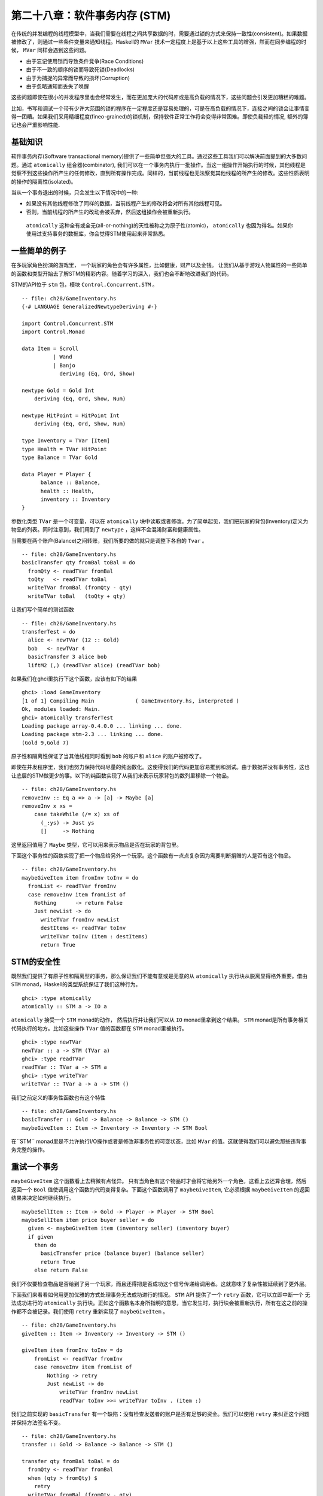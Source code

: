 第二十八章：软件事务内存 (STM)
==============================

在传统的并发编程的线程模型中，当我们需要在线程之间共享数据的时，需要通过锁的方式来保持一致性(consistent)。如果数据被修改了，则通过一些条件变量来通知线程。Haskell的 ``MVar`` 技术一定程度上是基于以上这些工具的增强，然而在同步编程的时候， ``MVar`` 同样会遇到这些问题。

* 由于忘记使用锁而导致条件竞争(Race Conditions)

* 由于不一致的顺序的锁而导致死锁(Deadlocks)

* 由于为捕捉的异常而导致的损坏(Corruption)

* 由于忽略通知而丢失了唤醒

这些问题即使在很小的并发程序里也会经常发生，而在更加庞大的代码库或是高负载的情况下，这些问题会引发更加糟糕的难题。

比如，书写和调试一个带有少许大范围的锁的程序在一定程度还是容易处理的，可是在高负载的情况下，连接之间的锁会让事情变得一团糟。如果我们采用精细程度(fineo-grained)的锁机制，保持软件正常工作将会变得非常困难。即使负载轻的情况, 额外的簿记也会严重影响性能.


基础知识
-------------------------

软件事务内存(Software transactional memory)提供了一些简单但强大的工具。通过这些工具我们可以解决前面提到的大多数问题。通过 ``atomically`` 组合器(combinator), 我们可以在一个事务内执行一批操作。当这一组操作开始执行的时候，其他线程是觉察不到这些操作所产生的任何修改，直到所有操作完成。同样的，当前线程也无法察觉其他线程的所产生的修改。这些性质表明的操作的隔离性(isolated)。

当从一个事务退出的时候，只会发生以下情况中的一种:

* 如果没有其他线程修改了同样的数据，当前线程产生的修改将会对所有其他线程可见。

* 否则，当前线程的所产生的改动会被丢弃，然后这组操作会被重新执行。

 ``atomically`` 这种全有或全无(all-or-nothing)的天性被称之为原子性(atomic)， ``atomically`` 也因为得名。如果你使用过支持事务的数据库，你会觉得STM使用起来非常熟悉。


一些简单的例子
-------------------------

在多玩家角色扮演的游戏里， 一个玩家的角色会有许多属性，比如健康，财产以及金钱。
让我们从基于游戏人物属性的一些简单的函数和类型开始去了解STM的精彩内容。随着学习的深入，我们也会不断地改进我们的代码。

STM的API位于 ``stm`` 包，模块 ``Control.Concurrent.STM`` 。

::

    -- file: ch28/GameInventory.hs
    {-# LANGUAGE GeneralizedNewtypeDeriving #-}

    import Control.Concurrent.STM
    import Control.Monad

    data Item = Scroll
              | Wand
              | Banjo
                deriving (Eq, Ord, Show)

    newtype Gold = Gold Int
        deriving (Eq, Ord, Show, Num)

    newtype HitPoint = HitPoint Int
        deriving (Eq, Ord, Show, Num)

    type Inventory = TVar [Item]
    type Health = TVar HitPoint
    type Balance = TVar Gold

    data Player = Player {
          balance :: Balance,
          health :: Health,
          inventory :: Inventory
    }


参数化类型 ``TVar`` 是一个可变量，可以在 ``atomically`` 块中读取或者修改。为了简单起见，我们把玩家的背包(Inventory)定义为物品的列表。同时注意到，我们用到了 ``newtype`` ，这样不会混淆财富和健康属性。

当需要在两个账户(Balance)之间转账，我们所要的做的就只是调整下各自的 ``Tvar`` 。

::

    -- file: ch28/GameInventory.hs
    basicTransfer qty fromBal toBal = do
      fromQty <- readTVar fromBal
      toQty   <- readTVar toBal
      writeTVar fromBal (fromQty - qty)
      writeTVar toBal   (toQty + qty)


让我们写个简单的测试函数

::

    -- file: ch28/GameInventory.hs
    transferTest = do
      alice <- newTVar (12 :: Gold)
      bob   <- newTVar 4
      basicTransfer 3 alice bob
      liftM2 (,) (readTVar alice) (readTVar bob)


如果我们在ghci里执行下这个函数，应该有如下的结果

::

    ghci> :load GameInventory
    [1 of 1] Compiling Main             ( GameInventory.hs, interpreted )
    Ok, modules loaded: Main.
    ghci> atomically transferTest
    Loading package array-0.4.0.0 ... linking ... done.
    Loading package stm-2.3 ... linking ... done.
    (Gold 9,Gold 7)

原子性和隔离性保证了当其他线程同时看到 ``bob`` 的账户和 ``alice`` 的账户被修改了。

即使在并发程序里，我们也努力保持代码尽量的纯函数化。这使得我们的代码更加容易推到和测试。由于数据并没有事务性，这也让底层的STM做更少的事。以下的纯函数实现了从我们来表示玩家背包的数列里移除一个物品。

::

    -- file: ch28/GameInventory.hs
    removeInv :: Eq a => a -> [a] -> Maybe [a]
    removeInv x xs =
        case takeWhile (/= x) xs of
          (_:ys) -> Just ys
          []     -> Nothing

这里返回值用了 ``Maybe`` 类型，它可以用来表示物品是否在玩家的背包里。

下面这个事务性的函数实现了把一个物品给另外一个玩家。这个函数有一点点复杂因为需要判断捐赠的人是否有这个物品。

::

    -- file: ch28/GameInventory.hs
    maybeGiveItem item fromInv toInv = do
      fromList <- readTVar fromInv
      case removeInv item fromList of
        Nothing      -> return False
        Just newList -> do
          writeTVar fromInv newList
          destItems <- readTVar toInv
          writeTVar toInv (item : destItems)
          return True
      

STM的安全性
-------------------------

既然我们提供了有原子性和隔离型的事务，那么保证我们不能有意或是无意的从 ``atomically`` 执行块从脱离显得格外重要。借由 ``STM`` monad，Haskell的类型系统保证了我们这种行为。

::

    ghci> :type atomically
    atomically :: STM a -> IO a

``atomically`` 接受一个 ``STM`` monad的动作， 然后执行并让我们可以从 ``IO`` monad里拿到这个结果。 ``STM`` monad是所有事务相关代码执行的地方。比如这些操作 ``TVar`` 值的函数都在 ``STM`` monad里被执行。

::

    ghci> :type newTVar
    newTVar :: a -> STM (TVar a)
    ghci> :type readTVar
    readTVar :: TVar a -> STM a
    ghci> :type writeTVar
    writeTVar :: TVar a -> a -> STM ()

我们之前定义的事务性函数也有这个特性

::

    -- file: ch28/GameInventory.hs
    basicTransfer :: Gold -> Balance -> Balance -> STM ()
    maybeGiveItem :: Item -> Inventory -> Inventory -> STM Bool

在``STM`` monad里是不允许执行I/O操作或者是修改非事务性的可变状态，比如 ``MVar`` 的值。这就使得我们可以避免那些违背事务完整的操作。


重试一个事务
-------------------------

``maybeGiveItem`` 这个函数看上去稍微有点怪异。 只有当角色有这个物品时才会将它给另外一个角色，这看上去还算合理，然后返回一个 ``Bool`` 值使调用这个函数的代码变得复杂。下面这个函数调用了 ``maybeGiveItem``, 它必须根据 ``maybeGiveItem`` 的返回结果来决定如何继续执行。

::

    maybeSellItem :: Item -> Gold -> Player -> Player -> STM Bool
    maybeSellItem item price buyer seller = do
      given <- maybeGiveItem item (inventory seller) (inventory buyer)
      if given
        then do
          basicTransfer price (balance buyer) (balance seller)
          return True
        else return False

我们不仅要检查物品是否给到了另一个玩家，而且还得把是否成功这个信号传递给调用者。这就意味了复杂性被延续到了更外层。

下面我们来看看如何用更加优雅的方式处理事务无法成功进行的情况。 ``STM`` API 提供了一个 ``retry`` 函数，它可以立即中断一个 无法成功进行的 ``atomically`` 执行块。正如这个函数名本身所指明的意思，当它发生时，执行块会被重新执行，所有在这之前的操作都不会被记录。我们使用 ``retry`` 重新实现了 ``maybeGiveItem`` 。

::

	-- file: ch28/GameInventory.hs
	giveItem :: Item -> Inventory -> Inventory -> STM ()
	
	giveItem item fromInv toInv = do
	    fromList <- readTVar fromInv
	    case removeInv item fromList of
	        Nothing -> retry
	        Just newList -> do
	            writeTVar fromInv newList
	            readTVar toInv >>= writeTVar toInv . (item :)


我们之前实现的 ``basicTransfer`` 有一个缺陷：没有检查发送者的账户是否有足够的资金。我们可以使用 ``retry`` 来纠正这个问题并保持方法签名不变。

::

    -- file: ch28/GameInventory.hs
    transfer :: Gold -> Balance -> Balance -> STM ()

    transfer qty fromBal toBal = do
      fromQty <- readTVar fromBal
      when (qty > fromQty) $
        retry
      writeTVar fromBal (fromQty - qty)
      readTVar toBal >>= writeTVar toBal . (qty +)

使用 ``retry`` 后，销售物品的函数就显得简单很多。

::

    sellItem :: Item -> Gold -> Player -> Player -> STM ()
    sellItem item price buyer seller = do
      giveItem item (inventory seller) (inventory buyer)
      transfer price (balance buyer) (balance seller)


这个实现和之前的稍微有点不同。如果有必要会会阻塞以至卖家有东西可卖并且买家有足够的余额支付， 而不是在发现卖家没这个物品可销售时马上返回 ``False`` 。

``retry`` 时到底发生了什么?
^^^^^^^^^^^^^^^^^^^^^^^^^^^^^^

``retry`` 不仅仅使得代码更加简洁：它似乎有魔力般的内部实现。当我们调用 ``retry`` 的时候，它并不是马上重启事务，而是会先阻塞线程，一直到那些在 ``retry`` 之前被访问过的变量被其他线程修改。

比如，如果我们调用 ``transfer`` 而发现余额不足， ``retry`` 会自发的等待，直到账户余额的变动，然后会重新启动事务。 同样的，对于函数 ``giveItem`` ， 如果卖家没有那个物品，线程就会阻塞直到他有了那个物品。

选择替代方案
-------------------------

有时候我们并不总是希望重启 ``atomically`` 操作即使调用了 ``retry`` 或者由于其他线程的同步修改而导致的失败。比如函数 ``sellItem`` 会不断地重试，只要没有满足其条件：要有物品并且余额足够。然而我们可能更希望只重试一次。

``orElse`` 组合器允许我们在主操作失败的情况下，执行一个"备用"操作。

::

    ghci> :type orElse
    orElse :: STM a -> STM a -> STM a

我们对 ``sellItem`` 做了一点修改：如果 ``sellItem`` 失败， 则 ``orElse`` 执行 ``return False`` 的动作从而使这个sale函数立即返回。

::

    trySellItem :: Item -> Gold -> Player -> Player -> STM Bool
    trySellItem item price buyer seller =
       sellItem item price buyer seller >> return True
      `orElse`
       return False


在事务中使用高阶代码
^^^^^^^^^^^^^^^^^^^^^^^^^^^^^^

假设我们想做稍微有挑战的事情，从一系列的物品中，选取第一个卖家拥有的并且买家能承担费用的物品进行购买，如果没有这样的物品则什么都不做。显然我们可以很直观的给出实现。

::

    -- file: ch28/GameInventory.hs
    crummyList :: [(Item, Gold)] -> Player -> Player
                 -> STM (Maybe (Item, Gold))
    crummyList list buyer seller = go list
        where go []                         = return Nothing
              go (this@(item,price) : rest) = do
                  sellItem item price buyer seller
                  return (Just this)
               `orElse`
                  go rest

在这个实现里，我们有碰到了一个熟悉的问题：把我们的需求和如果实现混淆在一个。再深入一点观察，则会发现两个可重复使用的模式。

第一个就是让事务失败而不是重试。

::

    -- file: ch28/GameInventory.hs
    maybeSTM :: STM a -> STM (Maybe a)
    maybeSTM m = (Just `liftM` m) `orElse` return Nothing

第二个，我们要对一系列的对象执行否一个操作，直到有一个成功为止。如果全部都失败，则执行 ``retry`` 操作。由于 ``STM`` 是 ``MonadPlus`` 类型类的一个实例，所以显得很方便。

::

    -- file: ch28/STMPlus.hs
    instance MonadPlus STM where
      mzero = retry
      mplus = orElse

``Control.Monad`` 模块定义了一个 ``msum`` 函数，而它就是我们所需要的。

::

    -- file: ch28/STMPlus.hs
    msum :: MonadPlus m => [m a] -> m a
    msum =  foldr mplus mzero

有了这些重要的工具，我们就可以写出更加简洁的实现了。

::

    -- file: ch28/GameInventory.hs
    shoppingList :: [(Item, Gold)] -> Player -> Player
                 -> STM (Maybe (Item, Gold))
    shoppingList list buyer seller = maybeSTM . msum $ map sellOne list
        where sellOne this@(item,price) = do
                sellItem item price buyer seller
                return this

既然 ``STM`` 是 ``MonadPlus`` 类型类的实例，我们可以改进 ``maybeSTM`` ，这样就可以适用于任何 ``MonadPlus`` 的实例。

::

    -- file: ch28/GameInventory.hs
    maybeM :: MonadPlus m => m a -> m (Maybe a)
    maybeM m = (Just `liftM` m) `mplus` return Nothing

这个函数会在很多不同情况下显得非常有用。


I/O 和 STM
-------------------------

``STM`` monad 禁止任意的I/O操作，因为I/O操作会破坏原子性和隔离性。当然I/O的操作还是需要的，只是我们需要非常的谨慎。

大多数时候，我们会执行I/O操作是由于我们在 ``atomically`` 块中产生的一个结果。 在这些情况下，正确的做法通常是 ``atomically`` 返回一些数据，在I/O monad里的调用者则根据这些数据知道如何继续下一步动作。我们甚至可以返回需要被操作的动作 (action)， 因为他们是第一类值(First Class vaules)。

::

    -- file: ch28/STMIO.hs
    someAction :: IO a

    stmTransaction :: STM (IO a)
    stmTransaction = return someAction

    doSomething :: IO a
    doSomething = join (atomically stmTransaction)

我们偶尔也需要在 ``STM`` 里进行I/O操作。比如从一个肯定存在的文件里读取一些非可变数据，这样的操作并不会违背 ``STM`` 保证原子性和隔离性的原则。在这些情况，我们可以使用 ``unsafeIOToSTM`` 来执行一个 ``IO`` 操作。这个函数位于偏底层的一个模块 ``GHC.Conc`` ，所以要谨慎使用。


::

    ghci> :m +GHC.Conc
    ghci> :type unsafeIOToSTM
    unsafeIOToSTM :: IO a -> STM a

我们所执行的这个 ``IO`` 动作绝对不能打开另外一个 ``atomically`` 事务。如果一个线程尝试嵌套的事务，系统就会抛出异常。

由于类型系统无法帮助我们确保 ``IO`` 代码没有执行一些敏感动作，最安全的做法就是我们尽量的限制使用 ``unsafeIOToSTM`` 。下面的例子展示了在 ``atomically`` 中执行 ``IO`` 的典型错误。

::

    -- file: ch28/STMIO.hs
    launchTorpedoes :: IO ()

    notActuallyAtomic = do
      doStuff
      unsafeIOToSTM launchTorpedoes
      mightRetry

如果 ``mightRetry`` 会引发事务的重启，那么 ``launchTorpedoes`` 会被调用多次。 事实上，我们无法预见它会被调用多少次， 因为重试是由运行时系统所处理的。解决方案就是在事务中不要有这种类型的non-idempotent I/O操作。


线程之间的通讯
^^^^^^^^^^^^^^^^^^^^^^^^^^^^^^

正如基础类型 ``TVar`` 那样， ``stm`` 包也提供了两个更有用的类型用于线程之间的通讯， ``TMVar`` 和 ``TChan`` 。 ``TMVar`` 是 STM世界的 ``MVar`` ， 它可以保存一个 ``Maybe`` 类型的值， 即 ``Just`` 值或者 ``Nothing`` 。 ``TChan`` 则是 ``STM`` 世界里的 ``Chan`` ，它实现了一个有类型的先进先出(FIFO)通道。


并发网络链接检查器
^^^^^^^^^^^^^^^^^^^^^^^^^^^^^^

作为一个使用 ``STM`` 的实际例子， 我们将开发一个检查HTML文件里不正确链接的程序， 这里不正确的链接是指那些链接指向了一个错误的网页或是无法访问到其指向的服务器。用并发的方式解决这个问题非常得合适：如果我们尝试和已经下线的服务器(dead server)通讯，需要有两分钟的超时时间。如果使用多线程，即使有一两个线程由于和响应很慢或者下线的服务器通讯而停住(stuck)，
我们还是可以继续进行一些有用的事情。

我们不能简单直观的给每一个URL新建一个线程，因为由于（也是我们预想的）大多数链接是正确的， 那么这样做就会导致CPU或是网络连接超负荷。 因此，我们只会创建固定数量的线程，这些线程会从一个队列里拿URL做检查。


::

    -- file: ch28/Check.hs
    {-# LANGUAGE FlexibleContexts, GeneralizedNewtypeDeriving,
                 PatternGuards #-}

    import Control.Concurrent (forkIO)
    import Control.Concurrent.STM
    import Control.Exception (catch, finally)
    import Control.Monad.Error
    import Control.Monad.State
    import Data.Char (isControl)
    import Data.List (nub)
    import Network.URI
    import Prelude hiding (catch)
    import System.Console.GetOpt
    import System.Environment (getArgs)
    import System.Exit (ExitCode(..), exitWith)
    import System.IO (hFlush, hPutStrLn, stderr, stdout)
    import Text.Printf (printf)
    import qualified Data.ByteString.Lazy.Char8 as B
    import qualified Data.Set as S

    -- This requires the HTTP package, which is not bundled with GHC
    import Network.HTTP

    type URL = B.ByteString

    data Task = Check URL | Done


``main`` 函数显示了这个程序的主体脚手架(scaffolding)。

::

    -- file: ch28/Check.hs
    main :: IO ()
    main = do
        (files,k) <- parseArgs
        let n = length files

        -- count of broken links
        badCount <- newTVarIO (0 :: Int)

        -- for reporting broken links
        badLinks <- newTChanIO

        -- for sending jobs to workers
        jobs <- newTChanIO

        -- the number of workers currently running
        workers <- newTVarIO k

        -- one thread reports bad links to stdout
        forkIO $ writeBadLinks badLinks

        -- start worker threads
        forkTimes k workers (worker badLinks jobs badCount)

        -- read links from files, and enqueue them as jobs
        stats <- execJob (mapM_ checkURLs files)
                         (JobState S.empty 0 jobs)

        -- enqueue "please finish" messages
        atomically $ replicateM_ k (writeTChan jobs Done)

        waitFor workers

        broken <- atomically $ readTVar badCount

        printf fmt broken
                   (linksFound stats)
                   (S.size (linksSeen stats))
                   n
      where
        fmt   = "Found %d broken links. " ++
                "Checked %d links (%d unique) in %d files.\n"


当我们处于 ``IO`` monad时，可以使用 ``newTVarIO`` 函数新建一个 ``TVar`` 值。 同样的，也有类似的函数可以新建 ``TMVar`` 和 ``TChan`` 值。

在程序用了 ``printf`` 函数打印出最后的结果。 和C语言里类似函数 ``printf`` 不同的是Haskell这个版本会在运行时检查参数的个数以及其类型。

::

    ghci> :m +Text.Printf
    ghci> printf "%d and %d\n" (3::Int)
    3 and *** Exception: Printf.printf: argument list ended prematurely
    ghci> printf "%s and %d\n" "foo" (3::Int)
    foo and 3

在 **ghci** 里试试 ``printf "%d" True`` , 看看会得到什么结果。

支持 ``main`` 函数的是几个短小的函数。

::

    -- file: ch28/Check.hs
    modifyTVar_ :: TVar a -> (a -> a) -> STM ()
    modifyTVar_ tv f = readTVar tv >>= writeTVar tv . f

    forkTimes :: Int -> TVar Int -> IO () -> IO ()
    forkTimes k alive act =
      replicateM_ k . forkIO $
        act
        `finally`
        (atomically $ modifyTVar_ alive (subtract 1))

``forkTimes`` 函数新建特定数量的相同的工作线程，每当一个线程推出时，则"活动"线程的计数器相应的减一。我们使用 ``finally`` 组合器确保无论线程是如何终止的，都会减少"活动"线程的数量。

下一步， ``writeBadLinks`` 会把每个失效或者死亡(dead)的链接打印到 ``stdout`` 。

::

    -- file: ch28/Check.hs
    writeBadLinks :: TChan String -> IO ()
    writeBadLinks c =
      forever $
        atomically (readTChan c) >>= putStrLn >> hFlush stdout

上面我们使用了 ``forever`` 组合器使一个操作永远的执行。

::

    ghci> :m +Control.Monad
    ghci> :type forever
    forever :: (Monad m) => m a -> m ()

``waitFor`` 函数使用了 ``check`` ， 当它的参数是 ``False`` 时会调用 ``retry`` 。

::

    -- file: ch28/Check.hs
    waitFor :: TVar Int -> IO ()
    waitFor alive = atomically $ do
      count <- readTVar alive
      check (count == 0)

检查一个链接
^^^^^^^^^^^^^^^^^^^^^^^^^^^^^^

这个原生的函数实现了如何检查一个链接的状态。 代码和 [第二十二章  Chapter 22, Extended Example: Web Client Programming] 里的 ``podcatcher`` 相似但有一点不同。

::

    -- file: ch28/Check.hs
    getStatus :: URI -> IO (Either String Int)
    getStatus = chase (5 :: Int)
      where
        chase 0 _ = bail "too many redirects"
        chase n u = do
          resp <- getHead u
          case resp of
            Left err -> bail (show err)
            Right r ->
              case rspCode r of
                (3,_,_) ->
                   case findHeader HdrLocation r of
                     Nothing -> bail (show r)
                     Just u' ->
                       case parseURI u' of
                         Nothing -> bail "bad URL"
                         Just url -> chase (n-1) url
                (a,b,c) -> return . Right $ a * 100 + b * 10 + c

        bail = return . Left

    getHead :: URI -> IO (Result Response)
    getHead uri = simpleHTTP Request { rqURI = uri,
                                       rqMethod = HEAD,
                                       rqHeaders = [],
                                       rqBody = "" }

为了避免无尽的重定向相应，我们只允许固定次数的重定向请求。我们通过查看HTTP标准HEAD信息来确认链接的有效性， 比起一个完整的GET请求，这样做可以减少网络流量。

这个代码是典型的"marching off the left of the screen"风格。正如之前我们提到的，需要谨慎使用这样的风格。下面我们用 ``ErrorT`` monad transformer 和几个通用一点的方法进行了重新实现，它看上去简洁了很多。

::

    -- file: ch28/Check.hs
    getStatusE = runErrorT . chase (5 :: Int)
      where
        chase :: Int -> URI -> ErrorT String IO Int
        chase 0 _ = throwError "too many redirects"
        chase n u = do
          r <- embedEither show =<< liftIO (getHead u)
          case rspCode r of
            (3,_,_) -> do
                u'  <- embedMaybe (show r)  $ findHeader HdrLocation r
                url <- embedMaybe "bad URL" $ parseURI u'
                chase (n-1) url
            (a,b,c) -> return $ a*100 + b*10 + c    

    -- Some handy embedding functions.
    embedEither :: (MonadError e m) => (s -> e) -> Either s a -> m a
    embedEither f = either (throwError . f) return

    embedMaybe :: (MonadError e m) => e -> Maybe a -> m a
    embedMaybe err = maybe (throwError err) return


工作者线程
^^^^^^^^^^^^^^^^^^^^^^^^^^^^^^

每个工作者线程(Worker Thread)从一个共享队列里拿一个任务，这个任务要么检查链接有效性，要么让线程推出。

::

    -- file: ch28/Check.hs
    worker :: TChan String -> TChan Task -> TVar Int -> IO ()
    worker badLinks jobQueue badCount = loop
      where
        -- Consume jobs until we are told to exit.
        loop = do
            job <- atomically $ readTChan jobQueue
            case job of
                Done  -> return ()
                Check x -> checkOne (B.unpack x) >> loop

        -- Check a single link.
        checkOne url = case parseURI url of
            Just uri -> do
                code <- getStatus uri `catch` (return . Left . show) 
                case code of
                    Right 200 -> return ()
                    Right n   -> report (show n)
                    Left err  -> report err
            _ -> report "invalid URL"

            where report s = atomically $ do
                               modifyTVar_ badCount (+1)
                               writeTChan badLinks (url ++ " " ++ s)

查找链接
^^^^^^^^^^^^^^^^^^^^^^^^^^^^^^

我们构造了基于 ``IO`` monad 的 状态 monad transformer栈用于查找链接。这个状态会记录我们已经找到过的链接(避免重复)、链接的数量以及一个队列，我们会把需要做检查的链接放到这个队列里。

::

    -- file: ch28/Check.hs
    data JobState = JobState { linksSeen :: S.Set URL,
                               linksFound :: Int,
                               linkQueue :: TChan Task }

    newtype Job a = Job { runJob :: StateT JobState IO a }
        deriving (Monad, MonadState JobState, MonadIO)

    execJob :: Job a -> JobState -> IO JobState
    execJob = execStateT . runJob

严格来说，对于对立运行的小型程序，我们并不需要用到 ``newtype`` ，然后我们还是将它作为一个好的编码实践的例子放在这里。(毕竟也只多了几行代码)

``main`` 函数实现了对每个输入文件调用一次 ``checkURLs`` 方法，所以 ``checkURLs`` 的参数就是单个文件。

::

    -- file: ch28/Check.hs
    checkURLs :: FilePath -> Job ()
    checkURLs f = do
        src <- liftIO $ B.readFile f
        let urls = extractLinks src
        filterM seenURI urls >>= sendJobs
        updateStats (length urls)

    updateStats :: Int -> Job ()
    updateStats a = modify $ \s ->
        s { linksFound = linksFound s + a }

    -- | Add a link to the set we have seen.
    insertURI :: URL -> Job ()
    insertURI c = modify $ \s ->
        s { linksSeen = S.insert c (linksSeen s) }

    -- | If we have seen a link, return False.  Otherwise, record that we
    -- have seen it, and return True.
    seenURI :: URL -> Job Bool
    seenURI url = do
        seen <- (not . S.member url) `liftM` gets linksSeen
        insertURI url
        return seen

    sendJobs :: [URL] -> Job ()
    sendJobs js = do
        c <- gets linkQueue
        liftIO . atomically $ mapM_ (writeTChan c . Check) js

``extractLinks`` 函数并没有尝试去准确的去解析一个HTMP或是文本文件，而只是匹配那些看上去像URL的字符串。我们认为这样做就够了。

::

    -- file: ch28/Check.hs
    extractLinks :: B.ByteString -> [URL]
    extractLinks = concatMap uris . B.lines
      where uris s      = filter looksOkay (B.splitWith isDelim s)
            isDelim c   = isControl c || c `elem` " <>\"{}|\\^[]`"
            looksOkay s = http `B.isPrefixOf` s
            http        = B.pack "http:"


命令行的实现
^^^^^^^^^^^^^^^^^^^^^^^^^^^^^^

我们使用了 ``System.Console.GetOpt`` 模块来解析命令行参数。这个模块提供了很多解析命令行参数的很有用的方法，不过使用起来稍微有点繁琐。

::

    -- file: ch28/Check.hs
    data Flag = Help | N Int
                deriving Eq

    parseArgs :: IO ([String], Int)
    parseArgs = do
        argv <- getArgs
        case parse argv of
            ([], files, [])                     -> return (nub files, 16)
            (opts, files, [])
                | Help `elem` opts              -> help
                | [N n] <- filter (/=Help) opts -> return (nub files, n)
            (_,_,errs)                          -> die errs
      where
        parse argv = getOpt Permute options argv
        header     = "Usage: urlcheck [-h] [-n n] [file ...]"
        info       = usageInfo header options
        dump       = hPutStrLn stderr
        die errs   = dump (concat errs ++ info) >> exitWith (ExitFailure 1)
        help       = dump info                  >> exitWith ExitSuccess

``getOpt`` 函数接受三个参数

  - 参数顺序的定义。 它定义了选项(Option)是否可以和其他参数混淆使用(就是我们上面用到的 ``Permute`` )或者是选项必须出现在参数之前。

  - 选项的定义。 每个选项有这四个部分组成： 简称，全称，选项的描述(比如是否接受参数) 以及用户说明。

  - 参数和选项数组，类似于 ``getArgs`` 的返回值。

这个函数返回一个三元组，包括用户输入的选项，参数以及错误信息(如果有的话)。

我们使用 ``Flag`` 代数类型(Algebraic Data Type)表示程序所能接收的选项。

::

    -- file: ch28/Check.hs
    options :: [OptDescr Flag]
    options = [ Option ['h'] ["help"] (NoArg Help)
                       "Show this help message",
                Option ['n'] []       (ReqArg (\s -> N (read s)) "N")
                       "Number of concurrent connections (default 16)" ]

``options`` 列表保存了每个程序能接收选项的描述。每个描述必须要生成一个 ``Flag`` 值。参考上面例子中是如何使用 ``NoArg`` 和 ``ReqArg`` 。 ``GetOpt`` 模块的 ``ArgDescr`` 类型有很多构造函数(Constructors)。

::

    -- file: ch28/GetOpt.hs
    data ArgDescr a = NoArg a
                    | ReqArg (String -> a) String
                    | OptArg (Maybe String -> a) String


  - ``NoArg`` 接受一个参数用来表示这个选项。在我们这个例子中，如果用户在调用程序时输入 ``-h`` 或者 ``--help`` , 我们就用 ``Help`` 值表示。

  - ``ReqArg`` 的第一个函数作为参数，这个函数把用户输入的参数转化成相应的值；第二个参数是用来说明的。 这里我们是将字符串转换为数值(integer)，然后再给类型 ``Flag`` 的构造函数 ``N`` 。

  - ``OptArg`` 和 ``ReqArg`` 很相似，但它允许选项没有对应的参数。


模式守卫 (Pattern guards)
^^^^^^^^^^^^^^^^^^^^^^^^^^^^^^

函数 ``parseArgs`` 的定义里其实潜在了一个语言扩展(Language Extension), Pattern guards。用它可以写出更加简要的guard expressions. 它通过语言扩展 ``PatternGuards`` 来使用。

一个Pattern Guard有三个组成部分： 一个模式(Pattern)， 一个 ``<-`` 符号以及一个表达式。
表达式会被解释然后和模式相匹配。 如果成功，在模式中定义的变量会被赋值。我们可以在一个guard里同时使用pattern guards和普通的 ``Bool`` guard expressions。

::

    -- file: ch28/PatternGuard.hs
    {-# LANGUAGE PatternGuards #-}

    testme x xs | Just y <- lookup x xs, y > 3 = y
                | otherwise                    = 0

在上面的例子中，当关键字 ``x`` 存在于alist ``xs`` 并且大于等于3，则返回它所对应的值。下面的定义实现了同样的功能。

::

    -- file: ch28/PatternGuard.hs
    testme_noguards x xs = case lookup x xs of
                             Just y | y > 3 -> y
                             _              -> 0

Pattern guards 使得我们可以把一系列的guards和 ``case`` 表达式组合到单个guard，从而写出更加简洁并容易理解的guards。


STM的实践意义
-------------------------

至此我们还并未提及STM所提供的特别优越的地方。比如它在做组合(*composes*)方面就表现的很好：当需要向一个事务中增加逻辑时，只需要用到常见的函数 ``(>>=)`` 和 ``(>>)`` 。

组合的概念在构建模块化软件是显得格外重要。如果我们把俩段都没有问题的代码组合在一起，也应该是能很好工作的。常规的线程编程技术无法实现组合，然而由于STM提供了一些很关键的前提，从而使在线程编程时使用组合变得可能。

STM monad防止了我们意外的非事务性的I/O。我们不再需要关心锁的顺序，因为代码里根本没有锁机制。我们可以忘记丢失唤醒，因为不再有条件变量了。如果有异常发生，我们则可以用函数 ``catchSTM`` 捕捉到，或者是往上级传递。 最后，我们可以用 ``retry`` 和 ``orElse`` 以更加漂亮的方式组织代码。

采用STM机制的代码不会死锁，但是导致饥饿还是有可能的。一个长事务导致另外一个事务不停的 ``retry`` 。为了解决这样的问题，需要尽量的短事务并保持数据一致性。


合理的放弃控制权
^^^^^^^^^^^^^^^^^^^^^^^^^^^^^^

无论是同步管理还是内存管理，经常会遇到保留控制权的情况：一些软件需要对延时或是内存使用记录有很强的保证，因此就必须花很多时间和精力去管理和调试显式的代码。然后对于软件的大多数实际情况，垃圾回收(Garbage Collection)和STM已经做的足够好了。

STM并不是一颗完美的灵丹妙药。当我们选择垃圾回收而不是显式的内存管理， 我们是放弃了控制权从而获得更加安全的代码。 同样的，当使用STM时，我们放弃了底层的细节，从而希望代码可读性更好，更加容易理解。


使用不变量
^^^^^^^^^^^^^^^^^^^^^^^^^^^^^^

STM并不能消除某些类型的bug。比如，我们在一个 ``atomically`` 事务中从某个账号中取钱，然后返回到 ``IO`` monad，然后在另一个 ``atomicall`` 事务中把钱存到另一个账号，那么代码就会产生不一致性，因为会在某个特定时刻，这部分钱不会出现的任意一个账号里。

::

    -- file: ch28/GameInventory.hs
    bogusTransfer qty fromBal toBal = do
      fromQty <- atomically $ readTVar fromBal
      -- window of inconsistency
      toQty   <- atomically $ readTVar toBal
      atomically $ writeTVar fromBal (fromQty - qty)
      -- window of inconsistency
      atomically $ writeTVar toBal   (toQty + qty)

    bogusSale :: Item -> Gold -> Player -> Player -> IO ()
    bogusSale item price buyer seller = do
      atomically $ giveItem item (inventory seller) (inventory buyer)
      bogusTransfer price (balance buyer) (balance seller)

在同步程序中，这类问题显然很难而且不容易重现。比如上述例子中的不一致性问题通常只存在一段很短的时间内。在开发阶段通常不会出现这类问题，而往往只有在负载很高的产品环境才有可能发生。

我们可以用函数 ``alwaysSucceeds`` 定义一个不变量，它是永远为真的一个数据属性。

::
    ghci> :type alwaysSucceeds
    alwaysSucceeds :: STM a -> STM ()

当创建一个不变量时，它马上会被检查。如果要失败，那么这个不变量会抛出异常。更有意思的是，不变量会在经后每个事务完成时自动被检查。如果在任何一个点上失败，事务就会推出，不变量抛出的异常也会被传递下去。这就意味着当不变量的条件被违反时，我们就可以马上得到反馈。

比如，下面两个函数给本章开始时定义的游戏世界增加玩家

::

    -- file: ch28/GameInventory.hs
    newPlayer :: Gold -> HitPoint -> [Item] -> STM Player
    newPlayer balance health inventory =
        Player `liftM` newTVar balance
                  `ap` newTVar health
                  `ap` newTVar inventory

    populateWorld :: STM [Player]
    populateWorld = sequence [ newPlayer 20 20 [Wand, Banjo],
                               newPlayer 10 12 [Scroll] ]

下面的函数则返回了一个不变量，通过它我们可以保证整个游戏世界资金总是平衡的：即任何时候的资金总量和游戏建立时的总量是一样的。

::

    -- file: ch28/GameInventory.hs
    consistentBalance :: [Player] -> STM (STM ())
    consistentBalance players = do
        initialTotal <- totalBalance
        return $ do
          curTotal <- totalBalance
          when (curTotal /= initialTotal) $
            error "inconsistent global balance"
      where totalBalance   = foldM addBalance 0 players
            addBalance a b = (a+) `liftM` readTVar (balance b)

下面我们写个函数来试验。

::

    -- file: ch28/GameInventory.hs
    tryBogusSale = do
      players@(alice:bob:_) <- atomically populateWorld
      atomically $ alwaysSucceeds =<< consistentBalance players
      bogusSale Wand 5 alice bob

由于在函数 ``bogusTransfer`` 中不正确地使用了 ``atomically`` 而会导致不一致性， 当我们在 **ghci** 里运行这个方法时则会检测到这个不一致性。
